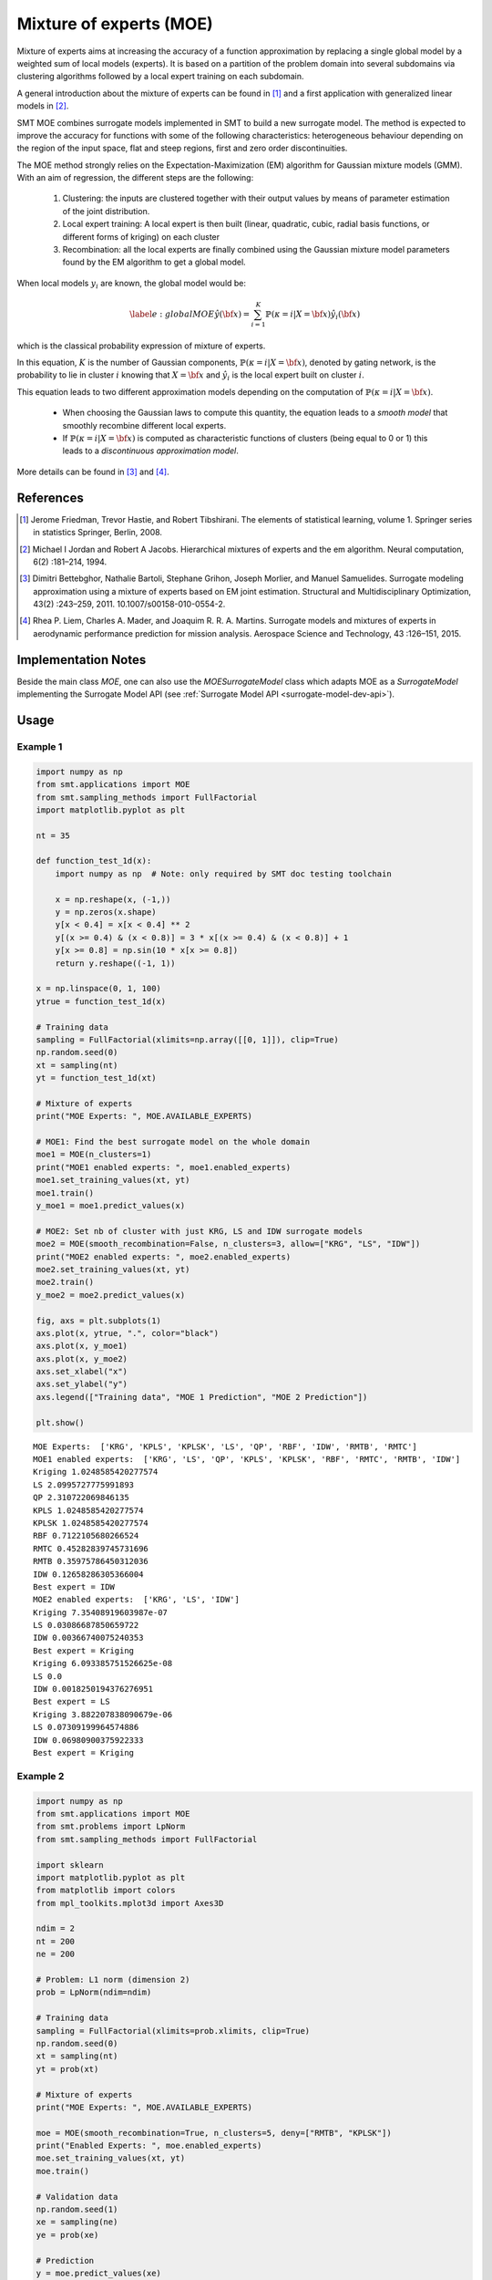 Mixture of experts (MOE)
========================

Mixture of experts aims at increasing the accuracy of a function approximation by replacing a single global model by a weighted sum of local models (experts). It is based on a partition of the problem domain into several subdomains via clustering algorithms followed by a local expert training on each subdomain.

A general introduction about the mixture of experts can be found in [1]_ and a first application with generalized linear models in [2]_.

SMT MOE combines surrogate models implemented in SMT to build a new surrogate model. The method is expected to improve the accuracy for functions with some of the following characteristics: heterogeneous behaviour depending on the region of the input space, flat and steep regions, first and zero order discontinuities. 

The MOE method strongly relies on the Expectation-Maximization (EM) algorithm for Gaussian mixture models (GMM). With an aim of regression, the different steps are the following:

    1. Clustering: the inputs are clustered together with their output values by means of parameter estimation of the joint distribution.
    2. Local expert training: A local expert is then built (linear, quadratic, cubic, radial basis functions, or different forms of kriging) on each cluster 
    3. Recombination: all the local experts are finally combined using the Gaussian mixture model parameters found by the EM algorithm to get a global model.

When local models :math:`y_i` are known, the global model would be:

.. math ::
	\begin{equation}\label{e:globalMOE}
	\hat{y}({\bf x})=\sum_{i=1}^{K} \mathbb{P}(\kappa=i|X={\bf x}) \hat{y_i}({\bf x})
	\end{equation}

which is the classical probability expression of mixture of experts.

In this equation, :math:`K` is the number of Gaussian components, :math:`\mathbb{P}(\kappa=i|X= {\bf x})`, denoted by gating network,  is the probability to lie in cluster :math:`i` knowing that :math:`X = {\bf x}` and :math:`\hat{y_i}` is the local expert built on cluster :math:`i`.

This equation leads to two different approximation models depending on the computation of :math:`\mathbb{P}(\kappa=i|X={\bf x})`. 

	* When choosing the Gaussian laws to compute this quantity, the equation leads to a *smooth model* that smoothly recombine different local experts.
	* If :math:`\mathbb{P}(\kappa=i|X= {\bf x})` is computed as characteristic functions of clusters (being equal to 0 or 1) this leads to a *discontinuous approximation model*.

More details can be found in [3]_ and [4]_.

References
----------

.. [1] Jerome Friedman, Trevor Hastie, and Robert Tibshirani. The elements of statistical learning, volume 1. Springer series in statistics Springer, Berlin, 2008.

.. [2] Michael I Jordan and Robert A Jacobs. Hierarchical mixtures of experts and the em algorithm. Neural computation, 6(2) :181–214, 1994.

.. [3] Dimitri Bettebghor, Nathalie Bartoli, Stephane Grihon, Joseph Morlier, and Manuel Samuelides.  Surrogate modeling approximation using a mixture of experts based on EM joint estimation. Structural  and Multidisciplinary Optimization, 43(2) :243–259, 2011. 10.1007/s00158-010-0554-2.

.. [4] Rhea P. Liem, Charles A. Mader, and Joaquim R. R. A. Martins. Surrogate models and mixtures of experts in aerodynamic performance prediction for mission analysis. Aerospace Science and Technology, 43 :126–151, 2015.


Implementation Notes
--------------------

Beside the main class `MOE`, one can also use the `MOESurrogateModel` class which adapts MOE as a `SurrogateModel` 
implementing the Surrogate Model API (see :ref:`Surrogate Model API <surrogate-model-dev-api>`). 

Usage
-----

Example 1
^^^^^^^^^

.. code-block:: python

  import numpy as np
  from smt.applications import MOE
  from smt.sampling_methods import FullFactorial
  import matplotlib.pyplot as plt
  
  nt = 35
  
  def function_test_1d(x):
      import numpy as np  # Note: only required by SMT doc testing toolchain
  
      x = np.reshape(x, (-1,))
      y = np.zeros(x.shape)
      y[x < 0.4] = x[x < 0.4] ** 2
      y[(x >= 0.4) & (x < 0.8)] = 3 * x[(x >= 0.4) & (x < 0.8)] + 1
      y[x >= 0.8] = np.sin(10 * x[x >= 0.8])
      return y.reshape((-1, 1))
  
  x = np.linspace(0, 1, 100)
  ytrue = function_test_1d(x)
  
  # Training data
  sampling = FullFactorial(xlimits=np.array([[0, 1]]), clip=True)
  np.random.seed(0)
  xt = sampling(nt)
  yt = function_test_1d(xt)
  
  # Mixture of experts
  print("MOE Experts: ", MOE.AVAILABLE_EXPERTS)
  
  # MOE1: Find the best surrogate model on the whole domain
  moe1 = MOE(n_clusters=1)
  print("MOE1 enabled experts: ", moe1.enabled_experts)
  moe1.set_training_values(xt, yt)
  moe1.train()
  y_moe1 = moe1.predict_values(x)
  
  # MOE2: Set nb of cluster with just KRG, LS and IDW surrogate models
  moe2 = MOE(smooth_recombination=False, n_clusters=3, allow=["KRG", "LS", "IDW"])
  print("MOE2 enabled experts: ", moe2.enabled_experts)
  moe2.set_training_values(xt, yt)
  moe2.train()
  y_moe2 = moe2.predict_values(x)
  
  fig, axs = plt.subplots(1)
  axs.plot(x, ytrue, ".", color="black")
  axs.plot(x, y_moe1)
  axs.plot(x, y_moe2)
  axs.set_xlabel("x")
  axs.set_ylabel("y")
  axs.legend(["Training data", "MOE 1 Prediction", "MOE 2 Prediction"])
  
  plt.show()
  
::

  MOE Experts:  ['KRG', 'KPLS', 'KPLSK', 'LS', 'QP', 'RBF', 'IDW', 'RMTB', 'RMTC']
  MOE1 enabled experts:  ['KRG', 'LS', 'QP', 'KPLS', 'KPLSK', 'RBF', 'RMTC', 'RMTB', 'IDW']
  Kriging 1.0248585420277574
  LS 2.0995727775991893
  QP 2.310722069846135
  KPLS 1.0248585420277574
  KPLSK 1.0248585420277574
  RBF 0.7122105680266524
  RMTC 0.45282839745731696
  RMTB 0.35975786450312036
  IDW 0.12658286305366004
  Best expert = IDW
  MOE2 enabled experts:  ['KRG', 'LS', 'IDW']
  Kriging 7.35408919603987e-07
  LS 0.03086687850659722
  IDW 0.00366740075240353
  Best expert = Kriging
  Kriging 6.093385751526625e-08
  LS 0.0
  IDW 0.0018250194376276951
  Best expert = LS
  Kriging 3.882207838090679e-06
  LS 0.07309199964574886
  IDW 0.06980900375922333
  Best expert = Kriging
  
.. figure:: moe_TestMOE_run_moe_example_1d.png
  :scale: 80 %
  :align: center

Example 2
^^^^^^^^^

.. code-block:: python

  import numpy as np
  from smt.applications import MOE
  from smt.problems import LpNorm
  from smt.sampling_methods import FullFactorial
  
  import sklearn
  import matplotlib.pyplot as plt
  from matplotlib import colors
  from mpl_toolkits.mplot3d import Axes3D
  
  ndim = 2
  nt = 200
  ne = 200
  
  # Problem: L1 norm (dimension 2)
  prob = LpNorm(ndim=ndim)
  
  # Training data
  sampling = FullFactorial(xlimits=prob.xlimits, clip=True)
  np.random.seed(0)
  xt = sampling(nt)
  yt = prob(xt)
  
  # Mixture of experts
  print("MOE Experts: ", MOE.AVAILABLE_EXPERTS)
  
  moe = MOE(smooth_recombination=True, n_clusters=5, deny=["RMTB", "KPLSK"])
  print("Enabled Experts: ", moe.enabled_experts)
  moe.set_training_values(xt, yt)
  moe.train()
  
  # Validation data
  np.random.seed(1)
  xe = sampling(ne)
  ye = prob(xe)
  
  # Prediction
  y = moe.predict_values(xe)
  fig = plt.figure(1)
  fig.set_size_inches(12, 11)
  
  # Cluster display
  colors_ = list(colors.cnames.items())
  GMM = moe.cluster
  weight = GMM.weights_
  mean = GMM.means_
  if sklearn.__version__ < "0.20.0":
      cov = GMM.covars_
  else:
      cov = GMM.covariances_
  prob_ = moe._proba_cluster(xt)
  sort = np.apply_along_axis(np.argmax, 1, prob_)
  
  xlim = prob.xlimits
  x0 = np.linspace(xlim[0, 0], xlim[0, 1], 20)
  x1 = np.linspace(xlim[1, 0], xlim[1, 1], 20)
  xv, yv = np.meshgrid(x0, x1)
  x = np.array(list(zip(xv.reshape((-1,)), yv.reshape((-1,)))))
  prob = moe._proba_cluster(x)
  
  plt.subplot(221, projection="3d")
  ax = plt.gca()
  for i in range(len(sort)):
      color = colors_[int(((len(colors_) - 1) / sort.max()) * sort[i])][0]
      ax.scatter(xt[i][0], xt[i][1], yt[i], c=color)
  plt.title("Clustered Samples")
  
  plt.subplot(222, projection="3d")
  ax = plt.gca()
  for i in range(len(weight)):
      color = colors_[int(((len(colors_) - 1) / len(weight)) * i)][0]
      ax.plot_trisurf(
          x[:, 0], x[:, 1], prob[:, i], alpha=0.4, linewidth=0, color=color
      )
  plt.title("Membership Probabilities")
  
  plt.subplot(223)
  for i in range(len(weight)):
      color = colors_[int(((len(colors_) - 1) / len(weight)) * i)][0]
      plt.tricontour(x[:, 0], x[:, 1], prob[:, i], 1, colors=color, linewidths=3)
  plt.title("Cluster Map")
  
  plt.subplot(224)
  plt.plot(ye, ye, "-.")
  plt.plot(ye, y, ".")
  plt.xlabel("actual")
  plt.ylabel("prediction")
  plt.title("Predicted vs Actual")
  
  plt.show()
  
::

  MOE Experts:  ['KRG', 'KPLS', 'KPLSK', 'LS', 'QP', 'RBF', 'IDW', 'RMTB', 'RMTC']
  Enabled Experts:  ['KRG', 'LS', 'QP', 'KPLS', 'RBF', 'RMTC', 'IDW']
  Kriging 0.0004654053099093372
  LS 0.07157076020656904
  QP 0.02217838851038167
  KPLS 0.00042228278166402475
  RBF 0.0008988900158068231
  RMTC 0.027073054299467013
  IDW 0.23729513276511724
  Best expert = KPLS
  Kriging 0.002210908084095246
  LS 0.04486521104672596
  QP 0.017186868491651075
  KPLS 1.0368790398597236
  RBF 0.0027028250420197703
  RMTC 0.036342925075256924
  IDW 0.25149856997477293
  Best expert = Kriging
  Kriging 0.0007909358332963483
  LS 0.1004848526982306
  QP 0.032881665708381975
  KPLS 0.0007142669088972311
  RBF 0.0008723419092391876
  RMTC 0.026507188424772923
  IDW 0.1672279524416464
  Best expert = KPLS
  Kriging 0.004640373019002567
  LS 0.2084314251325521
  QP 0.04830566919024468
  KPLS 0.0016594323642259263
  RBF 0.0017776802527973163
  RMTC 0.02267613009449598
  IDW 0.24113676800837835
  Best expert = KPLS
  Kriging 0.00015876585149447405
  LS 0.10034642438446555
  QP 0.016137577961415787
  KPLS 0.00011826131245580286
  RBF 0.00012095247613367939
  RMTC 0.037434891675746394
  IDW 0.10818152180292166
  Best expert = KPLS
  
.. figure:: moe_TestMOE_run_moe_example_2d.png
  :scale: 80 %
  :align: center

Options
-------

.. list-table:: List of options
  :header-rows: 1
  :widths: 15, 10, 20, 20, 30
  :stub-columns: 0

  *  -  Option
     -  Default
     -  Acceptable values
     -  Acceptable types
     -  Description
  *  -  xt
     -  None
     -  None
     -  ['ndarray']
     -  Training inputs
  *  -  yt
     -  None
     -  None
     -  ['ndarray']
     -  Training outputs
  *  -  ct
     -  None
     -  None
     -  ['ndarray']
     -  Training derivative outputs used for clustering
  *  -  xtest
     -  None
     -  None
     -  ['ndarray']
     -  Test inputs
  *  -  ytest
     -  None
     -  None
     -  ['ndarray']
     -  Test outputs
  *  -  ctest
     -  None
     -  None
     -  ['ndarray']
     -  Derivatives test outputs  used for clustering
  *  -  n_clusters
     -  2
     -  None
     -  ['int']
     -  Number of clusters
  *  -  smooth_recombination
     -  True
     -  None
     -  ['bool']
     -  Continuous cluster transition
  *  -  heaviside_optimization
     -  False
     -  None
     -  ['bool']
     -  Optimize Heaviside scaling factor when smooth recombination is used
  *  -  derivatives_support
     -  False
     -  None
     -  ['bool']
     -  Use only experts that support derivatives prediction
  *  -  variances_support
     -  False
     -  None
     -  ['bool']
     -  Use only experts that support variance prediction
  *  -  allow
     -  []
     -  None
     -  None
     -  Names of allowed experts to be possibly part of the mixture. Empty list corresponds to all surrogates allowed.
  *  -  deny
     -  []
     -  None
     -  None
     -  Names of forbidden experts
